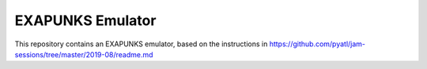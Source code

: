 ===================
 EXAPUNKS Emulator
===================

This repository contains an EXAPUNKS emulator, based on the
instructions in
https://github.com/pyatl/jam-sessions/tree/master/2019-08/readme.md
